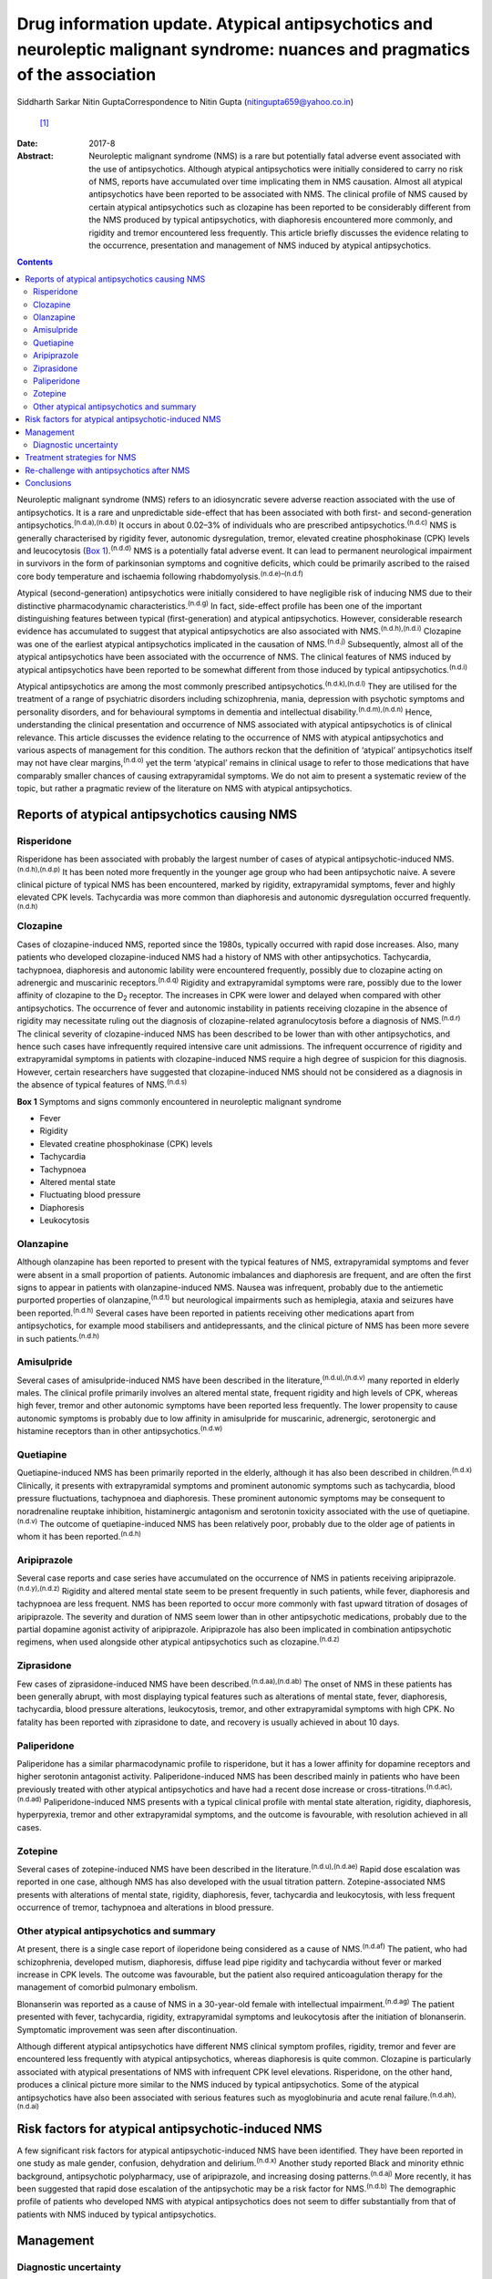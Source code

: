 ==============================================================================================================================
Drug information update. Atypical antipsychotics and neuroleptic malignant syndrome: nuances and pragmatics of the association
==============================================================================================================================

Siddharth Sarkar
Nitin GuptaCorrespondence to Nitin Gupta (nitingupta659@yahoo.co.in)
 [1]_
:Date: 2017-8

:Abstract:
   Neuroleptic malignant syndrome (NMS) is a rare but potentially fatal
   adverse event associated with the use of antipsychotics. Although
   atypical antipsychotics were initially considered to carry no risk of
   NMS, reports have accumulated over time implicating them in NMS
   causation. Almost all atypical antipsychotics have been reported to
   be associated with NMS. The clinical profile of NMS caused by certain
   atypical antipsychotics such as clozapine has been reported to be
   considerably different from the NMS produced by typical
   antipsychotics, with diaphoresis encountered more commonly, and
   rigidity and tremor encountered less frequently. This article briefly
   discusses the evidence relating to the occurrence, presentation and
   management of NMS induced by atypical antipsychotics.


.. contents::
   :depth: 3
..

Neuroleptic malignant syndrome (NMS) refers to an idiosyncratic severe
adverse reaction associated with the use of antipsychotics. It is a rare
and unpredictable side-effect that has been associated with both first-
and second-generation antipsychotics.\ :sup:`(n.d.a),(n.d.b)` It occurs
in about 0.02–3% of individuals who are prescribed
antipsychotics.\ :sup:`(n.d.c)` NMS is generally characterised by
rigidity fever, autonomic dysregulation, tremor, elevated creatine
phosphokinase (CPK) levels and leucocytosis (`Box
1 <#box1>`__).\ :sup:`(n.d.d)` NMS is a potentially fatal adverse event.
It can lead to permanent neurological impairment in survivors in the
form of parkinsonian symptoms and cognitive deficits, which could be
primarily ascribed to the raised core body temperature and ischaemia
following rhabdomyolysis.\ :sup:`(n.d.e)–(n.d.f)`

Atypical (second-generation) antipsychotics were initially considered to
have negligible risk of inducing NMS due to their distinctive
pharmacodynamic characteristics.\ :sup:`(n.d.g)` In fact, side-effect
profile has been one of the important distinguishing features between
typical (first-generation) and atypical antipsychotics. However,
considerable research evidence has accumulated to suggest that atypical
antipsychotics are also associated with NMS.\ :sup:`(n.d.h),(n.d.i)`
Clozapine was one of the earliest atypical antipsychotics implicated in
the causation of NMS.\ :sup:`(n.d.j)` Subsequently, almost all of the
atypical antipsychotics have been associated with the occurrence of NMS.
The clinical features of NMS induced by atypical antipsychotics have
been reported to be somewhat different from those induced by typical
antipsychotics.\ :sup:`(n.d.i)`

Atypical antipsychotics are among the most commonly prescribed
antipsychotics.\ :sup:`(n.d.k),(n.d.l)` They are utilised for the
treatment of a range of psychiatric disorders including schizophrenia,
mania, depression with psychotic symptoms and personality disorders, and
for behavioural symptoms in dementia and intellectual
disability.\ :sup:`(n.d.m),(n.d.n)` Hence, understanding the clinical
presentation and occurrence of NMS associated with atypical
antipsychotics is of clinical relevance. This article discusses the
evidence relating to the occurrence of NMS with atypical antipsychotics
and various aspects of management for this condition. The authors reckon
that the definition of ‘atypical’ antipsychotics itself may not have
clear margins,\ :sup:`(n.d.o)` yet the term ‘atypical’ remains in
clinical usage to refer to those medications that have comparably
smaller chances of causing extrapyramidal symptoms. We do not aim to
present a systematic review of the topic, but rather a pragmatic review
of the literature on NMS with atypical antipsychotics.

.. _S1:

Reports of atypical antipsychotics causing NMS
==============================================

.. _S2:

Risperidone
-----------

Risperidone has been associated with probably the largest number of
cases of atypical antipsychotic-induced NMS.\ :sup:`(n.d.h),(n.d.p)` It
has been noted more frequently in the younger age group who had been
antipsychotic naive. A severe clinical picture of typical NMS has been
encountered, marked by rigidity, extrapyramidal symptoms, fever and
highly elevated CPK levels. Tachycardia was more common than diaphoresis
and autonomic dysregulation occurred frequently.\ :sup:`(n.d.h)`

.. _S3:

Clozapine
---------

Cases of clozapine-induced NMS, reported since the 1980s, typically
occurred with rapid dose increases. Also, many patients who developed
clozapine-induced NMS had a history of NMS with other antipsychotics.
Tachycardia, tachypnoea, diaphoresis and autonomic lability were
encountered frequently, possibly due to clozapine acting on adrenergic
and muscarinic receptors.\ :sup:`(n.d.q)` Rigidity and extrapyramidal
symptoms were rare, possibly due to the lower affinity of clozapine to
the D\ :sub:`2` receptor. The increases in CPK were lower and delayed
when compared with other antipsychotics. The occurrence of fever and
autonomic instability in patients receiving clozapine in the absence of
rigidity may necessitate ruling out the diagnosis of clozapine-related
agranulocytosis before a diagnosis of NMS.\ :sup:`(n.d.r)` The clinical
severity of clozapine-induced NMS has been described to be lower than
with other antipsychotics, and hence such cases have infrequently
required intensive care unit admissions. The infrequent occurrence of
rigidity and extrapyramidal symptoms in patients with clozapine-induced
NMS require a high degree of suspicion for this diagnosis. However,
certain researchers have suggested that clozapine-induced NMS should not
be considered as a diagnosis in the absence of typical features of
NMS.\ :sup:`(n.d.s)`

**Box 1** Symptoms and signs commonly encountered in neuroleptic
malignant syndrome

-  Fever

-  Rigidity

-  Elevated creatine phosphokinase (CPK) levels

-  Tachycardia

-  Tachypnoea

-  Altered mental state

-  Fluctuating blood pressure

-  Diaphoresis

-  Leukocytosis

.. _S4:

Olanzapine
----------

Although olanzapine has been reported to present with the typical
features of NMS, extrapyramidal symptoms and fever were absent in a
small proportion of patients. Autonomic imbalances and diaphoresis are
frequent, and are often the first signs to appear in patients with
olanzapine-induced NMS. Nausea was infrequent, probably due to the
antiemetic purported properties of olanzapine,\ :sup:`(n.d.t)` but
neurological impairments such as hemiplegia, ataxia and seizures have
been reported.\ :sup:`(n.d.h)` Several cases have been reported in
patients receiving other medications apart from antipsychotics, for
example mood stabilisers and antidepressants, and the clinical picture
of NMS has been more severe in such patients.\ :sup:`(n.d.h)`

.. _S5:

Amisulpride
-----------

Several cases of amisulpride-induced NMS have been described in the
literature,\ :sup:`(n.d.u),(n.d.v)` many reported in elderly males. The
clinical profile primarily involves an altered mental state, frequent
rigidity and high levels of CPK, whereas high fever, tremor and other
autonomic symptoms have been reported less frequently. The lower
propensity to cause autonomic symptoms is probably due to low affinity
in amisulpride for muscarinic, adrenergic, serotonergic and histamine
receptors than in other antipsychotics.\ :sup:`(n.d.w)`

.. _S6:

Quetiapine
----------

Quetiapine-induced NMS has been primarily reported in the elderly,
although it has also been described in children.\ :sup:`(n.d.x)`
Clinically, it presents with extrapyramidal symptoms and prominent
autonomic symptoms such as tachycardia, blood pressure fluctuations,
tachypnoea and diaphoresis. These prominent autonomic symptoms may be
consequent to noradrenaline reuptake inhibition, histaminergic
antagonism and serotonin toxicity associated with the use of
quetiapine.\ :sup:`(n.d.v)` The outcome of quetiapine-induced NMS has
been relatively poor, probably due to the older age of patients in whom
it has been reported.\ :sup:`(n.d.h)`

.. _S7:

Aripiprazole
------------

Several case reports and case series have accumulated on the occurrence
of NMS in patients receiving aripiprazole.\ :sup:`(n.d.y),(n.d.z)`
Rigidity and altered mental state seem to be present frequently in such
patients, while fever, diaphoresis and tachypnoea are less frequent. NMS
has been reported to occur more commonly with fast upward titration of
dosages of aripiprazole. The severity and duration of NMS seem lower
than in other antipsychotic medications, probably due to the partial
dopamine agonist activity of aripiprazole. Aripiprazole has also been
implicated in combination antipsychotic regimens, when used alongside
other atypical antipsychotics such as clozapine.\ :sup:`(n.d.z)`

.. _S8:

Ziprasidone
-----------

Few cases of ziprasidone-induced NMS have been
described.\ :sup:`(n.d.aa),(n.d.ab)` The onset of NMS in these patients
has been generally abrupt, with most displaying typical features such as
alterations of mental state, fever, diaphoresis, tachycardia, blood
pressure alterations, leukocytosis, tremor, and other extrapyramidal
symptoms with high CPK. No fatality has been reported with ziprasidone
to date, and recovery is usually achieved in about 10 days.

.. _S9:

Paliperidone
------------

Paliperidone has a similar pharmacodynamic profile to risperidone, but
it has a lower affinity for dopamine receptors and higher serotonin
antagonist activity. Paliperidone-induced NMS has been described mainly
in patients who have been previously treated with other atypical
antipsychotics and have had a recent dose increase or
cross-titrations.\ :sup:`(n.d.ac),(n.d.ad)` Paliperidone-induced NMS
presents with a typical clinical profile with mental state alteration,
rigidity, diaphoresis, hyperpyrexia, tremor and other extrapyramidal
symptoms, and the outcome is favourable, with resolution achieved in all
cases.

.. _S10:

Zotepine
--------

Several cases of zotepine-induced NMS have been described in the
literature.\ :sup:`(n.d.u),(n.d.ae)` Rapid dose escalation was reported
in one case, although NMS has also developed with the usual titration
pattern. Zotepine-associated NMS presents with alterations of mental
state, rigidity, diaphoresis, fever, tachycardia and leukocytosis, with
less frequent occurrence of tremor, tachypnoea and alterations in blood
pressure.

.. _S11:

Other atypical antipsychotics and summary
-----------------------------------------

At present, there is a single case report of iloperidone being
considered as a cause of NMS.\ :sup:`(n.d.af)` The patient, who had
schizophrenia, developed mutism, diaphoresis, diffuse lead pipe rigidity
and tachycardia without fever or marked increase in CPK levels. The
outcome was favourable, but the patient also required anticoagulation
therapy for the management of comorbid pulmonary embolism.

Blonanserin was reported as a cause of NMS in a 30-year-old female with
intellectual impairment.\ :sup:`(n.d.ag)` The patient presented with
fever, tachycardia, rigidity, extrapyramidal symptoms and leukocytosis
after the initiation of blonanserin. Symptomatic improvement was seen
after discontinuation.

Although different atypical antipsychotics have different NMS clinical
symptom profiles, rigidity, tremor and fever are encountered less
frequently with atypical antipsychotics, whereas diaphoresis is quite
common. Clozapine is particularly associated with atypical presentations
of NMS with infrequent CPK level elevations. Risperidone, on the other
hand, produces a clinical picture more similar to the NMS induced by
typical antipsychotics. Some of the atypical antipsychotics have also
been associated with serious features such as myoglobinuria and acute
renal failure.\ :sup:`(n.d.ah),(n.d.ai)`

.. _S12:

Risk factors for atypical antipsychotic-induced NMS
===================================================

A few significant risk factors for atypical antipsychotic-induced NMS
have been identified. They have been reported in one study as male
gender, confusion, dehydration and delirium.\ :sup:`(n.d.x)` Another
study reported Black and minority ethnic background, antipsychotic
polypharmacy, use of aripiprazole, and increasing dosing
patterns.\ :sup:`(n.d.aj)` More recently, it has been suggested that
rapid dose escalation of the antipsychotic may be a risk factor for
NMS.\ :sup:`(n.d.b)` The demographic profile of patients who developed
NMS with atypical antipsychotics does not seem to differ substantially
from that of patients with NMS induced by typical antipsychotics.

.. _S13:

Management
==========

.. _S14:

Diagnostic uncertainty
----------------------

The clinical picture and features of NMS with atypical antipsychotics
seem to be different from those of typical antipsychotics. This had led
to uncertainty over the diagnosis of NMS in patients on atypical
antipsychotics who manifest only few of the NMS
symptoms.\ :sup:`(n.d.ak)` Among the core symptoms of NMS, fever is
often encountered less frequently in patients with atypical
antipsychotic-induced NMS.\ :sup:`(n.d.ak)` The issue is further
complicated by the various operational definitions of
NMS.\ :sup:`(n.d.ak)` The DSM-IV-TR defines NMS as the presence of
severe muscle rigidity and elevated temperature after antipsychotic
initiation along with two or more of: diaphoresis, dysphagia, tremor,
incontinence, changes in level of consciousness, mutism, tachycardia,
elevated or labile blood pressure, leukocytosis, or laboratory evidence
of muscle injury (elevated CPK level). Various other criteria for NMS
have been postulated, each with varying emphasis on the individual
symptoms and signs.\ :sup:`(n.d.al)` Another set of criteria defines NMS
in patients with either three major symptoms (hyperthermia, rigidity,
elevated CPK level) or two major and four minor symptoms (diaphoresis,
tachycardia, tachypnoea, abnormal blood pressure, leukocytosis, altered
consciousness).\ :sup:`(n.d.am)` Yet another diagnostic system defines
NMS through the presence of extrapyramidal symptoms and fever (⩾37°C)
alongside three minor symptoms within a 48-hour period.\ :sup:`(n.d.an)`
This may potentially mean that a case fulfilling the diagnosis of NMS
according to one set of criteria may not do so with another set. The
DSM-5 has taken a pragmatic approach of not explicitly stating the
number of criteria required for the diagnosis of NMS.

It has been proposed that with the growing awareness of NMS, those in
the early course of its development may benefit from early
identification and immediate treatment. This may lead to an abortive
course of NMS development, with an incomplete picture and only few of
the criteria being met. Hence, some authors have proposed a dimensional
concept of NMS, which takes into consideration the minor and
subthreshold forms of NMS.\ :sup:`(n.d.ak),(n.d.ao)` This is likely to
further our knowledge about NMS pathophysiology, clinical profile
subtypes and appropriate management strategies.

Furthermore, various other medical and neurological conditions may
present with a clinical picture similar to NMS (briefly mentioned in
`Box 2 <#box2>`__). Patient condition may require expedient decisions so
that a rational line of management can be instituted. Hence, the
clinician may need to take a brief and focused history for being
reasonably sure about the diagnosis. Neuroimaging and
electroencephalogram may be helpful for ruling out neurological
pathologies mimicking NMS. For example, in patients with psychosis,
catatonia may be considered as a differential diagnosis, especially when
the patient is mute and exhibits staring. It may not be possible to
exhaustively rule out all differential diagnoses, and at times
management may need to be started on an empirical basis.

.. _S15:

Treatment strategies for NMS
============================

The management of NMS caused by atypical antipsychotics would not be
substantially different from the management of NMS induced by typical
antipsychotics (`Box 3 <#box3>`__). NMS is a medical emergency and
requires immediate attention for clinical management. Clinical diagnosis
should be supplemented by laboratory tests, particularly CPK levels and
total leukocyte counts. Once the diagnosis is suspected, the offending
antipsychotic agent must be immediately stopped. Regular monitoring of
the vitals should be carried out. The patient should be moved to the
intensive care unit based on the severity of their medical condition.
Intensive care would typically focus on monitoring of cardiorespiratory
and renal status. Serial monitoring of serum electrolytes should be
performed and corrected as required. In extreme hyperthermia, physical
cooling measures may be instituted.

Several pharmacological options are available for the treatment of
NMS.\ :sup:`(n.d.ap),(n.d.aq)` Dopaminergic agents such as amantadine
and bromocriptine have been demonstrated to decrease the duration of and
mortality associated with NMS. Amantadine 200 mg to 400 mg per day in
divided doses is administered either through a nasogastric tube or
orally. Bromocriptine is started at the dose of 2.5 mg three times a day
and can be titrated upwards to 45 mg per day. Benzodiazepines,
particularly lorazepam, can be given when underlying catatonia is
suspected and where agitation is encountered in the patient. Lorazepam
challenge can be done with 1 to 2 mg lorazepam administered
parenterally, and may be continued in cases which show some response.
Dantrolene is a muscle relaxant that can be applied in cases presenting
with severe rigidity and hyperthermia. It is initiated at doses of 1–2.5
mg/kg body weight and can be repeated 6 hourly if improvement is seen.
It can be administered orally after improvement with the parenteral
preparation.

**Box 2** Differential diagnosis of neuroleptic malignant syndrome

-  Amphetamine toxicity

-  Anticholinergic delirium

-  Benign extrapyramidal side-effects

-  Brain abscess

-  Catatonia

-  Heat stroke

-  Malignant catatonia

-  Malignant hyperthermia

-  Meningitis or encephalitis

-  Mid-brain structural lesions

-  Non-convulsive status epilepticus

-  Sepsis

-  Serotonin syndrome

-  Thyrotoxicosis

The altered mental state encountered during NMS also needs attention. If
sedation is required, benzodiazepines may be a preferred choice. The
medical management of the patient takes precedence over the underlying
psychiatric disorder. As the patient's condition improves, discussion
about further treatment options may be initiated.

.. _S16:

Re-challenge with antipsychotics after NMS
==========================================

One of the important considerations for a clinician is to whether to
start another antipsychotic after a patient develops NMS. If the
antipsychotic had been started for the control of psychotic symptoms,
then the risk of psychosis without the cover of antipsychotics is high.
The clinician may have to weigh the pros and cons of re-starting
antipsychotic medication: the advantage of making the patient more
manageable against the risk of inducing NMS.

**Box 3** Treatment of neuroleptic malignant syndrome

-  Consider shifting to intensive care unit

-  Regular monitoring of vitals

-  Monitoring of electrolytes and correction if required

-  Management of medical comorbidity

-  Physical cooling measures if required

-  Dopaminergic medications: amantadine and bromocriptine

-  Muscle relaxant: dantrolene

-  Benzodiazepines: for management of agitation, when clinical suspicion
   of catatonia is present

Several reports of post-NMS antipsychotic re-challenge have been
published.\ :sup:`(n.d.ar)–(n.d.as)` Indications for a re-challenge need
to be clearly documented and other options of management (including
electroconvulsive therapy) should be explored. Taking informed consent
from the patient and/or family members/carers becomes necessary in such
circumstances. Re-challenge should be done with an atypical
antipsychotic with low propensity to cause NMS and dose titration should
be gradual. Careful monitoring should be instituted, watching the
evolution of symptoms of NMS. The re-challenge strategies thus adopted
are in no way different from those post-NMS due to typical
antipsychotics.

.. _S17:

Conclusions
===========

As psychiatrists, we are likely to encounter NMS induced by atypical
antipsychotics during clinical practice. Although it is an uncommon
adverse event of antipsychotic use, the potential fatality requires the
clinician to take cognisance of this, and institute treatment
immediately. The presentation of NMS induced by atypical antipsychotics,
especially clozapine, may be quite different from NMS induced by typical
antipsychotics – rigidity and tremor are encountered less frequently,
while diaphoresis is probably encountered more frequently. Hence, a high
degree of clinical suspicion may be required. Overall, the management of
NMS induced by atypical antipsychotics is not broadly different to the
management of that induced by typical antipsychotics. Additionally, an
episode of resolved NMS does not preclude the subsequent initiation of
antipsychotics, although due caution needs to be exercised while
re-challenging antipsychotics in patients with a history of NMS induced
by atypical antipsychotics.

.. container:: references csl-bib-body hanging-indent
   :name: refs

   .. container:: csl-entry
      :name: ref-R1

      n.d.a.

   .. container:: csl-entry
      :name: ref-R2

      n.d.b.

   .. container:: csl-entry
      :name: ref-R3

      n.d.c.

   .. container:: csl-entry
      :name: ref-R4

      n.d.d.

   .. container:: csl-entry
      :name: ref-R5

      n.d.e.

   .. container:: csl-entry
      :name: ref-R7

      n.d.f.

   .. container:: csl-entry
      :name: ref-R8

      n.d.g.

   .. container:: csl-entry
      :name: ref-R9

      n.d.h.

   .. container:: csl-entry
      :name: ref-R10

      n.d.i.

   .. container:: csl-entry
      :name: ref-R11

      n.d.j.

   .. container:: csl-entry
      :name: ref-R12

      n.d.k.

   .. container:: csl-entry
      :name: ref-R13

      n.d.l.

   .. container:: csl-entry
      :name: ref-R14

      n.d.m.

   .. container:: csl-entry
      :name: ref-R15

      n.d.n.

   .. container:: csl-entry
      :name: ref-R16

      n.d.o.

   .. container:: csl-entry
      :name: ref-R17

      n.d.p.

   .. container:: csl-entry
      :name: ref-R18

      n.d.q.

   .. container:: csl-entry
      :name: ref-R19

      n.d.r.

   .. container:: csl-entry
      :name: ref-R20

      n.d.s.

   .. container:: csl-entry
      :name: ref-R21

      n.d.t.

   .. container:: csl-entry
      :name: ref-R22

      n.d.u.

   .. container:: csl-entry
      :name: ref-R23

      n.d.v.

   .. container:: csl-entry
      :name: ref-R24

      n.d.w.

   .. container:: csl-entry
      :name: ref-R25

      n.d.x.

   .. container:: csl-entry
      :name: ref-R26

      n.d.y.

   .. container:: csl-entry
      :name: ref-R27

      n.d.z.

   .. container:: csl-entry
      :name: ref-R28

      n.d.aa.

   .. container:: csl-entry
      :name: ref-R29

      n.d.ab.

   .. container:: csl-entry
      :name: ref-R30

      n.d.ac.

   .. container:: csl-entry
      :name: ref-R31

      n.d.ad.

   .. container:: csl-entry
      :name: ref-R32

      n.d.ae.

   .. container:: csl-entry
      :name: ref-R33

      n.d.af.

   .. container:: csl-entry
      :name: ref-R34

      n.d.ag.

   .. container:: csl-entry
      :name: ref-R35

      n.d.ah.

   .. container:: csl-entry
      :name: ref-R36

      n.d.ai.

   .. container:: csl-entry
      :name: ref-R37

      n.d.aj.

   .. container:: csl-entry
      :name: ref-R38

      n.d.ak.

   .. container:: csl-entry
      :name: ref-R39

      n.d.al.

   .. container:: csl-entry
      :name: ref-R40

      n.d.am.

   .. container:: csl-entry
      :name: ref-R41

      n.d.an.

   .. container:: csl-entry
      :name: ref-R42

      n.d.ao.

   .. container:: csl-entry
      :name: ref-R43

      n.d.ap.

   .. container:: csl-entry
      :name: ref-R44

      n.d.aq.

   .. container:: csl-entry
      :name: ref-R45

      n.d.ar.

   .. container:: csl-entry
      :name: ref-R48

      n.d.as.

.. [1]
   **Siddharth Sarkar**, MD, Assistant Professor, Department of
   Psychiatry and National Drug Dependence Treatment Centre, All India
   Institute of Medical Sciences, New Delhi, India. **Nitin Gupta**, MD,
   Professor of Psychiatry, Government Medical College and Hospital,
   Chandigarh, India.
